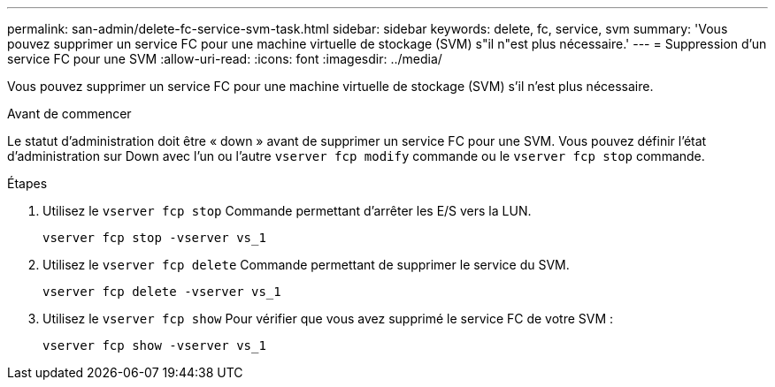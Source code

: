---
permalink: san-admin/delete-fc-service-svm-task.html 
sidebar: sidebar 
keywords: delete, fc, service, svm 
summary: 'Vous pouvez supprimer un service FC pour une machine virtuelle de stockage (SVM) s"il n"est plus nécessaire.' 
---
= Suppression d'un service FC pour une SVM
:allow-uri-read: 
:icons: font
:imagesdir: ../media/


[role="lead"]
Vous pouvez supprimer un service FC pour une machine virtuelle de stockage (SVM) s'il n'est plus nécessaire.

.Avant de commencer
Le statut d'administration doit être « down » avant de supprimer un service FC pour une SVM. Vous pouvez définir l'état d'administration sur Down avec l'un ou l'autre `vserver fcp modify` commande ou le `vserver fcp stop` commande.

.Étapes
. Utilisez le `vserver fcp stop` Commande permettant d'arrêter les E/S vers la LUN.
+
`vserver fcp stop -vserver vs_1`

. Utilisez le `vserver fcp delete` Commande permettant de supprimer le service du SVM.
+
`vserver fcp delete -vserver vs_1`

. Utilisez le `vserver fcp show` Pour vérifier que vous avez supprimé le service FC de votre SVM :
+
`vserver fcp show -vserver vs_1`


